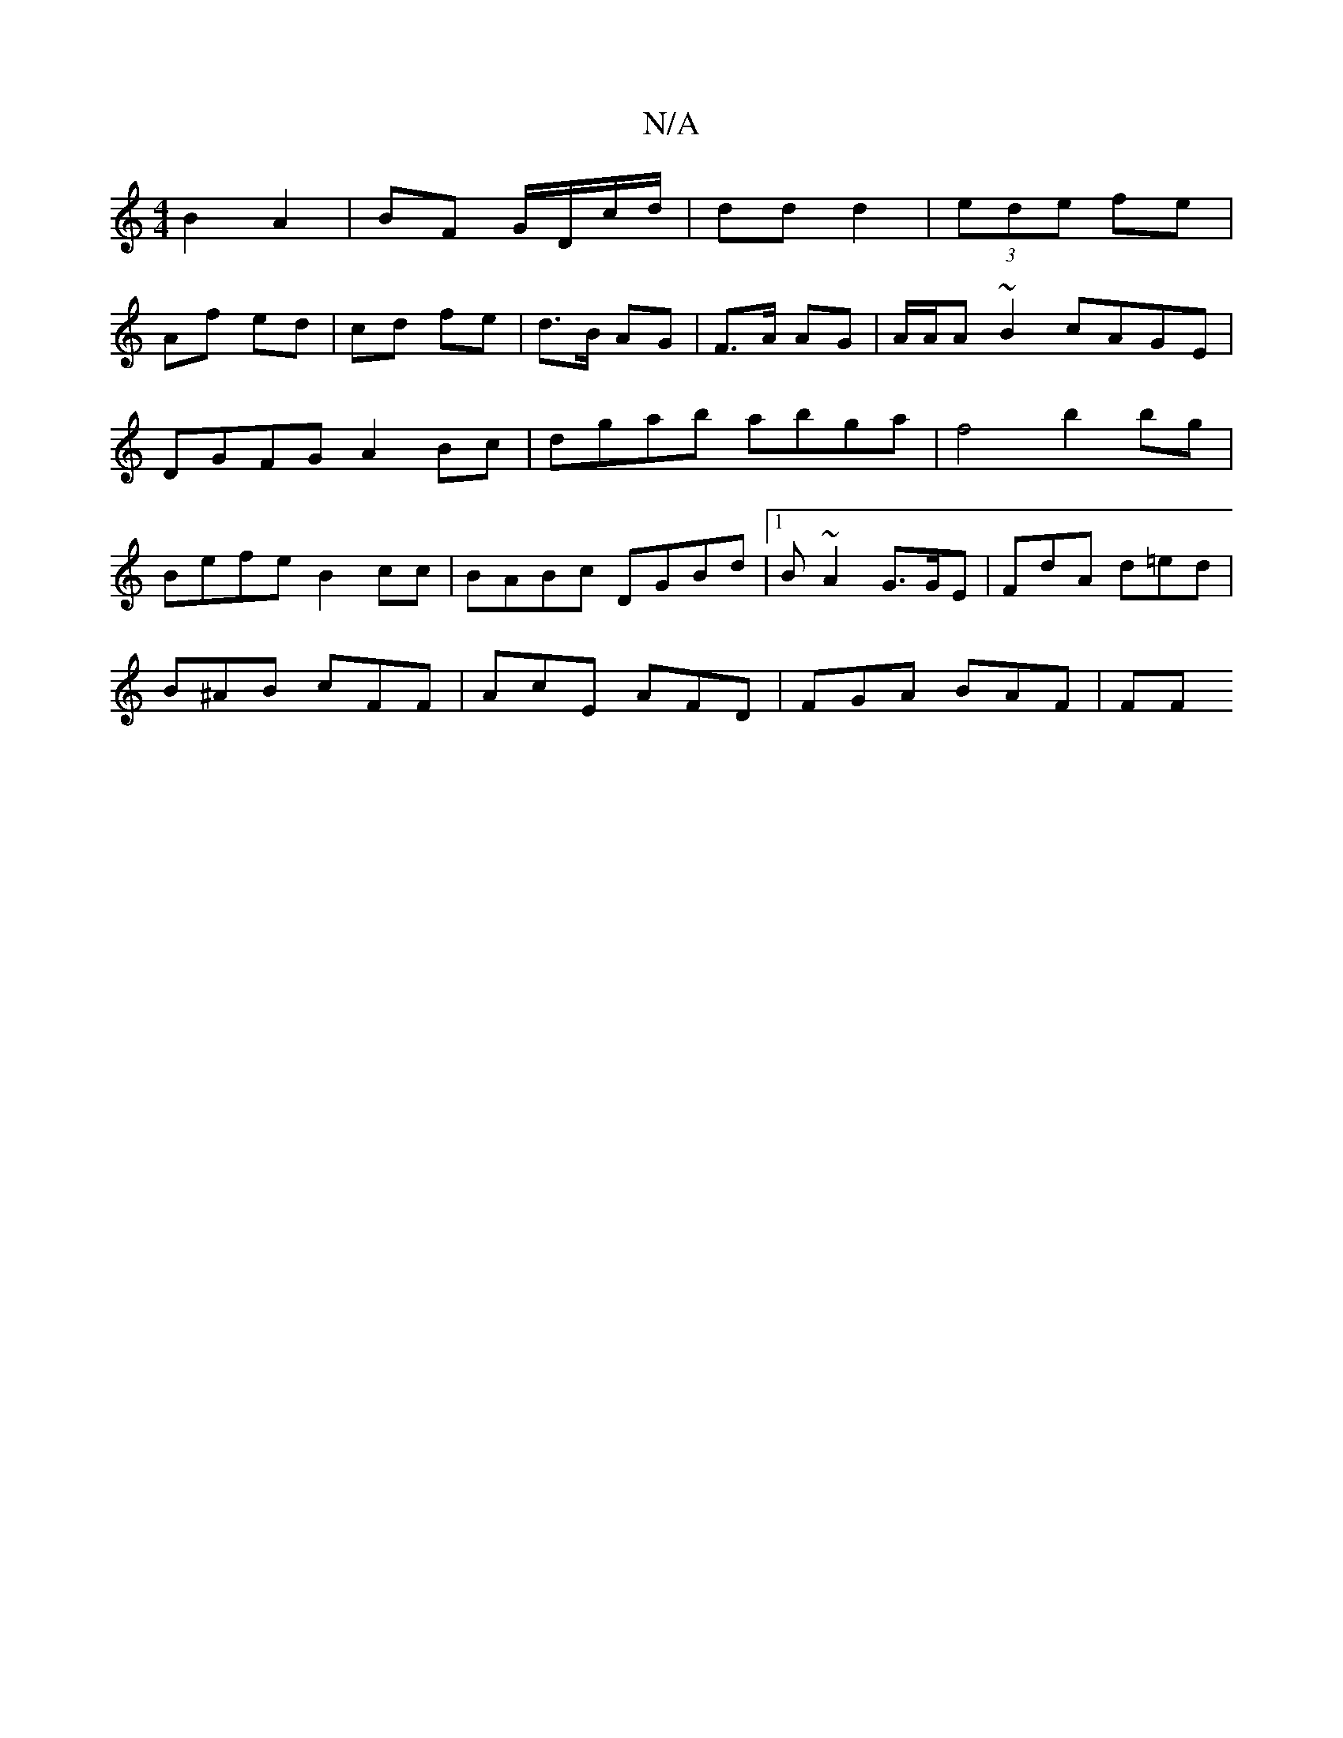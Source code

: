 X:1
T:N/A
M:4/4
R:N/A
K:Cmajor
2 B2 A2 | BF G/D/c/d/ | dd d2 |(3ede fe |
Af ed | cd fe | d>B AG | F>A AG | A/A/A ~B2 cAGE|
DGFG A2Bc|dgab abga|f4 b2bg |
Befe B2cc | BABc DGBd |1 B~A2 G>GE | FdA d=ed |
B^AB cFF | AcE AFD |FGA BAF|FF